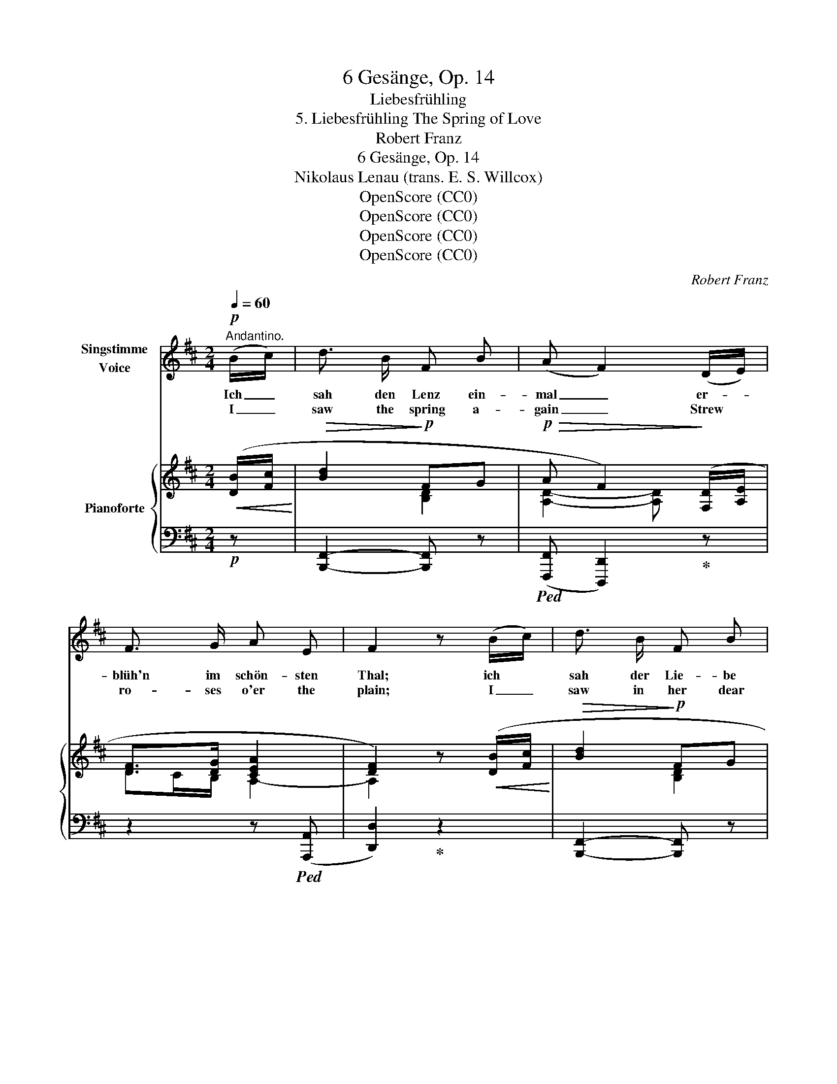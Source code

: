 X:1
T:6 Gesänge, Op. 14
T:Liebesfrühling
T:5. Liebesfrühling The Spring of Love
T:Robert Franz
T:6 Gesänge, Op. 14
T:Nikolaus Lenau (trans. E. S. Willcox)
T:OpenScore (CC0)
T:OpenScore (CC0)
T:OpenScore (CC0)
T:OpenScore (CC0)
C:Robert Franz
Z:Nicholaus Lenau
Z:OpenScore (CC0)
%%score 1 { ( 2 4 5 ) | ( 3 6 ) }
L:1/8
Q:1/4=60
M:2/4
K:D
V:1 treble nm="Singstimme\nVoice"
V:2 treble nm="Pianoforte"
V:4 treble 
V:5 treble 
V:3 bass 
V:6 bass 
V:1
!p!"^Andantino." (B/c/) | d3/2 B/ F B | (A F2) (D/E/) | F3/2 G/ A E | F2 z (B/c/) | d3/2 B/ F B | %6
w: Ich _|sah den Lenz ein-|mal _ er- *|blüh'n im schön- sten|Thal; ich *|sah der Lie- be|
w: I _|saw the spring a-|gain _ Strew *|ro- ses o'er the|plain; I _|saw in her dear|
 (A F2) (D/E/) | F3/2 G/ F ^E | F2 z!p! =c | B A (GB/) A/ |!>(! (G2 F)!>)! (E/F/) | %11
w: Licht * im _|schön- sten An- ge-|sicht. Und|wandl' ich nun * al-|lein _ im *|
w: eyes * The _|light of love a-|rise. And|if a- broad * I|rove _ When *|
 G3/2 A/ (Bd/) =c/ |!>(! (B2!>)! A)!mf! (B/^c/) | (dc/) B/!>(! e c!>)! | A2 z!p! (D/E/) | %15
w: Früh- ling durch * den|Hain, * er- *|scheint * aus je- dem|Strauch ihr *|
w: Spring a- dorns * the|grove, * In _|ev'- * ry tran- quil|place I _|
 F3/2 G/[Q:1/4=40]"^riten." A E | F2 z[Q:1/4=60]"^a tempo" (B/c/) | d3/2 B/ F B | %18
w: An- ge- sicht mir|auch. Und *|seh' ich sie am|
w: see her love- ly|face. And *|if, when Spring is|
 (A F2)!p! (D/E/) | F3/2 G/ F ^E | F2 z (B/c/) | d3/2 B/ F B | (A F2) (D/E/) | F A d F/ G/ | %24
w: Ort, * wo *|längst der Früh- ling|fort, so _|spriesst ein Lenz und|schallt * um *|ih- re sü- sse Ge-|
w: gone, * She *|seeks the vale a-|lone, A- *|gain the Spring shines|warm * A- *|round her heav- en- ly|
!<(! A4-!<)! |!>(! A2!>)! z2 | z2 z |] %27
w: stalt.|_||
w: form.|_||
V:2
!<(! ([DB]/[Fc]/!<)! |!>(! [Bd]2!>)!!p! FG |!p!!>(! A F2)!>)! ([F,D]/[A,E]/ | [DF]>[DG] [CEA]2 | %4
 [DF]2) z!<(! ([DB]/[Fc]/!<)! |!>(! [Bd]2!>)!!p! FG |!p!!>(! A F2)!>)! ([F,D]/[A,E]/ | %7
!<(! [DF]>G!<)!F!>(!^E!>)! | [A,CF]2) z!p! [^DA=c] | ([=GB][FA][EG][=CF] | %10
!>(! (([G,B,-E]2!>)! [F,B,^D])))"_cresc." (E/[DF]/ |!<(! [EG]G/[FA]/!<)!!ff! B>A | %12
!>(! (([B,D-G]2 [A,DF])))!>)!!mf! ([DB]/[G^c]/ |!<(! dc/d/!<)! e2 | %14
!>(! [CFA]2- [CFA])!>)!!p! (([F,D]/[A,E]/ |!<(! [DF]>)[DG]!<)!!>(! [EA])!pp! ([B,D]/[CE]/!>)! | %16
!<(! [DF]>[EG]!<)![FA])!<(! ([DB]/[Fc]/!<)! | [Bd]2!>(! FG!>)! |!>(! (A F2))!>)!!p! (D/E/ | %19
!<(! [DF]>[DG]!<)!F!>(!^E | [A,CF]2)!>)! z!<(! (B/[^Ac]/ | [Bd]2!<)!!>(! F=G!>)! | %22
!>(! A F2)!>)! (([F,D]/[A,E]/ |!<(! F)A!<)!dF/G/ |!>(! [DA]2- [DA])!>)!!p! (D/[CE]/ | %25
!<(! [A,DF]>[B,DG]!<)!F{/F}E/>!>(!D/ | [F,D]2-!>)! [F,D]) |] %27
V:3
!p! z | [B,,,F,,]2- [B,,,F,,] z |!ped! (([F,,,F,,] [D,,,D,,]2))!ped-up! z | z2 z!ped! (([A,,,A,,] | %4
 [D,,D,]2))!ped-up! z2 | [B,,,F,,]2- [B,,,F,,] z |!ped! (([F,,,F,,] [D,,,D,,]2))!ped-up! z | %7
 z2 (C,C,, | F,,2) z B,, | (^C,^D,E,A,, | B,,2 B,,,) (G,,/B,,/ | E,B,,/D,/ G,=C, | %12
 D,2 D,,) (G,/E,/ | B,,E,/D,/ C,2 | F, F,,/G,,/ A,,2-) | A,,4- | A,,2"^a tempo" z2 | %17
 [B,,,F,,]2- [B,,,F,,] z |!ped! (([F,,,F,,] [D,,,D,,]2))!ped-up! z | (B,,2 C,C,, | %20
 F,,2) z (D,,/F,,/ | B,,2-) B,, z |!ped! (([F,,,F,,] [D,,,D,,]2))!ped-up! z | %23
 (DC [B,D][A,C]/[G,B,]/ | [F,A,]2- [F,A,]) (F,,/A,,/ | D,2 A,,2- | A,,2- A,,) |] %27
V:4
 x | x2 [B,D]2 | [A,D]2- [A,D] x | DC/B,/ A,2- | A,2 x x | x2 [B,D]2 | [A,D]2- [A,D] x | %7
 DC/[B,D]/[I:staff +1]A,^G, | x4 |[I:staff -1] =E B,2 A, | x3 B, | B, =D2 =C | x3 B | %13
 [FB][GB]- [GB]2 | x4 | DC/B,/ [A,C] x | A,2 x2 | x2 [B,D]2 | [A,D]2- [A,D] ([F,^A,] | %19
 F,>)B,[I:staff +1]=A,^G, |[I:staff -1] x2 x F | F2 [B,D]2 | [A,D]2- [A,D] x | F2 FD | x3 A, | %25
 x2 A,G, | x3 |] %27
V:5
 x | x4 | x4 | x4 | x4 | x4 | x4 | x2 C2 | x4 | x4 | x4 | x2 GE | x4 | x4 | x4 | x4 | x4 | x4 | %18
 x4 | x2 C2 | x4 | x4 | x4 | x4 | x4 | x2 C2 | x3 |] %27
V:6
 x | x4 | x4 | x4 | x4 | x4 | x4 | x4 | x2 x x | x4 | x4 | x4 | x4 | x4 | F,2- F, z | %15
 z2 z"^riten." (A,,, | D,,2) x2 | x4 | x4 | x4 | x4 | x4 | x4 | x4 | x4 | x2 A,,A,,, | D,,2- D,, |] %27

